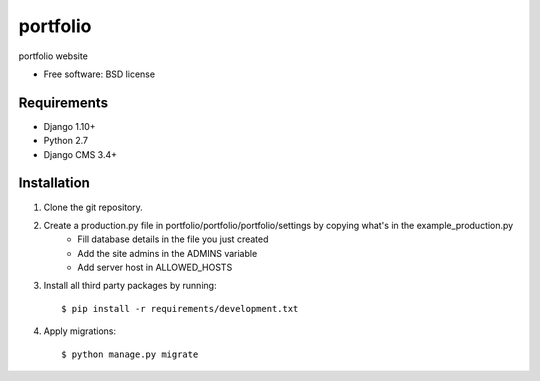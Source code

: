 ===============================
portfolio
===============================

.. image:: https://badge.fury.io/py/portfolio.png
    :target: http://badge.fury.io/py/portfolio

.. image:: https://pypip.in/d/portfolio/badge.png
    :target: https://crate.io/packages/portfolio?version=latest


portfolio website

* Free software: BSD license

Requirements
------------

* Django 1.10+
* Python 2.7
* Django CMS 3.4+

.. _django-cms: https://github.com/divio/django-cms

Installation
----------------------------

#. Clone the git repository.
#. Create a production.py file in portfolio/portfolio/portfolio/settings by copying what's in the example_production.py
    * Fill database details in the file you just created
    * Add the site admins in the ADMINS variable
    * Add server host in ALLOWED_HOSTS

#. Install all third party packages by running::

    $ pip install -r requirements/development.txt

#. Apply migrations::

    $ python manage.py migrate

